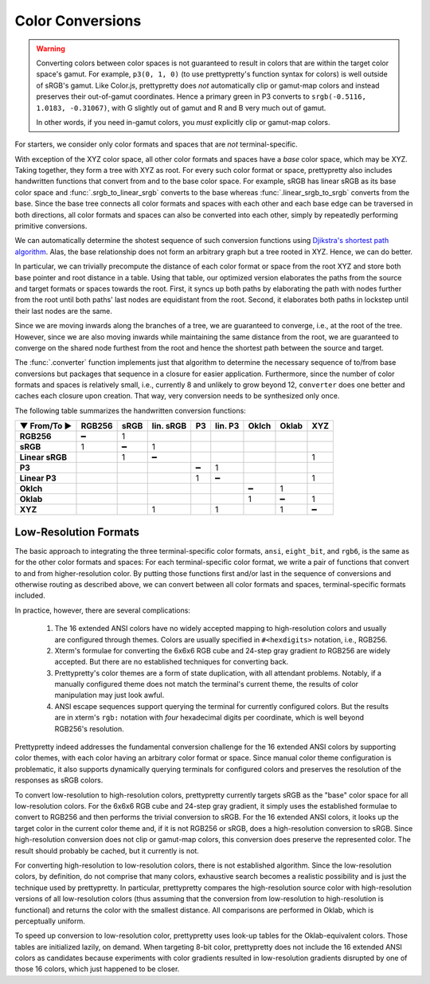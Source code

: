 Color Conversions
=================

.. warning::

   Converting colors between color spaces is not guaranteed to result in colors
   that are within the target color space's gamut. For example, ``p3(0, 1, 0)``
   (to use prettypretty's function syntax for colors) is well outside of sRGB's
   gamut. Like Color.js, prettypretty does *not* automatically clip or gamut-map
   colors and instead preserves their out-of-gamut coordinates. Hence a primary
   green in P3 converts to ``srgb(-0.5116, 1.0183, -0.31067)``, with G slightly
   out of gamut and R and B very much out of gamut.

   In other words, if you need in-gamut colors, you *must* explicitly clip or
   gamut-map colors.


For starters, we consider only color formats and spaces that are *not*
terminal-specific.

With exception of the XYZ color space, all other color formats and spaces have a
*base* color space, which may be XYZ. Taking together, they form a tree with XYZ
as root. For every such color format or space, prettypretty also includes
handwritten functions that convert from and to the base color space. For
example, sRGB has linear sRGB as its base color space and
:func:`.srgb_to_linear_srgb` converts to the base whereas
:func:`.linear_srgb_to_srgb` converts from the base. Since the base tree
connects all color formats and spaces with each other and each base edge can be
traversed in both directions, all color formats and spaces can also be converted
into each other, simply by repeatedly performing primitive conversions.

We can automatically determine the shotest sequence of such conversion functions
using `Djikstra's shortest path algorithm
<https://en.wikipedia.org/wiki/Dijkstra%27s_algorithm>`_. Alas, the base
relationship does not form an arbitrary graph but a tree rooted in XYZ. Hence,
we can do better.

In particular, we can trivially precompute the distance of each color format or
space from the root XYZ and store both base pointer and root distance in a
table. Using that table, our optimized version elaborates the paths from the
source and target formats or spaces towards the root. First, it syncs up both
paths by elaborating the path with nodes further from the root until both paths'
last nodes are equidistant from the root. Second, it elaborates both paths in
lockstep until their last nodes are the same.

Since we are moving inwards along the branches of a tree, we are guaranteed to
converge, i.e., at the root of the tree. However, since we are also moving
inwards while maintaining the same distance from the root, we are guaranteed to
converge on the shared node furthest from the root and hence the shortest path
between the source and target.

The :func:`.converter` function implements just that algorithm to determine the
necessary sequence of to/from base conversions but packages that sequence in a
closure for easier application. Furthermore, since the number of color formats
and spaces is relatively small, i.e., currently 8 and unlikely to grow beyond
12, ``converter`` does one better and caches each closure upon creation. That
way, very conversion needs to be synthesized only once.

The following table summarizes the handwritten conversion functions:

===============  ======  ====  =========  ==  =======  =====  =====  ===
▼ From/To ►      RGB256  sRGB  lin. sRGB  P3  lin. P3  Oklch  Oklab  XYZ
===============  ======  ====  =========  ==  =======  =====  =====  ===
**RGB256**            ━     1
**sRGB**              1     ━          1
**Linear sRGB**             1          ━                               1
**P3**                                     ━       1
**Linear P3**                              1       ━                   1
**Oklch**                                                  ━      1
**Oklab**                                                  1      ━    1
**XYZ**                                1           1              1    ━
===============  ======  ====  =========  ==  =======  =====  =====  ===


Low-Resolution Formats
----------------------

The basic approach to integrating the three terminal-specific color formats,
``ansi``, ``eight_bit``, and ``rgb6``, is the same as for the other color
formats and spaces: For each terminal-specific color format, we write a pair of
functions that convert to and from higher-resolution color. By putting those
functions first and/or last in the sequence of conversions and otherwise routing
as described above, we can convert between all color formats and spaces,
terminal-specific formats included.

In practice, however, there are several complications:

 1. The 16 extended ANSI colors have no widely accepted mapping to
    high-resolution colors and usually are configured through themes. Colors are
    usually specified in ``#<hexdigits>`` notation, i.e., RGB256.
 2. Xterm's formulae for converting the 6x6x6 RGB cube and 24-step gray gradient
    *to* RGB256 are widely accepted. But there are no established techniques for
    converting back.
 3. Prettypretty's color themes are a form of state duplication, with all
    attendant problems. Notably, if a manually configured theme does not match
    the terminal's current theme, the results of color manipulation may just
    look awful.
 4. ANSI escape sequences support querying the terminal for currently configured
    colors. But the results are in xterm's ``rgb:`` notation with *four*
    hexadecimal digits per coordinate, which is well beyond RGB256's resolution.

Prettypretty indeed addresses the fundamental conversion challenge for the 16
extended ANSI colors by supporting color themes, with each color having an
arbitrary color format or space. Since manual color theme configuration is
problematic, it also supports dynamically querying terminals for configured
colors and preserves the resolution of the responses as sRGB colors.

To convert low-resolution to high-resolution colors, prettypretty currently
targets sRGB as the "base" color space for all low-resolution colors. For the
6x6x6 RGB cube and 24-step gray gradient, it simply uses the established
formulae to convert to RGB256 and then performs the trivial conversion to sRGB.
For the 16 extended ANSI colors, it looks up the target color in the current
color theme and, if it is not RGB256 or sRGB, does a high-resolution conversion
to sRGB. Since high-resolution conversion does not clip or gamut-map colors,
this conversion does preserve the represented color. The result should probably
be cached, but it currently is not.

For converting high-resolution to low-resolution colors, there is not
established algorithm. Since the low-resolution colors, by definition, do not
comprise that many colors, exhaustive search becomes a realistic possibility and
is just the technique used by prettypretty. In particular, prettypretty compares
the high-resolution source color with high-resolution versions of all
low-resolution colors (thus assuming that the conversion from low-resolution to
high-resolution is functional) and returns the color with the smallest distance.
All comparisons are performed in Oklab, which is perceptually uniform.

To speed up conversion to low-resolution color, prettypretty uses look-up tables
for the Oklab-equivalent colors. Those tables are initialized lazily, on demand.
When targeting 8-bit color, prettypretty does not include the 16 extended ANSI
colors as candidates because experiments with color gradients resulted in
low-resolution gradients disrupted by one of those 16 colors, which just
happened to be closer.

